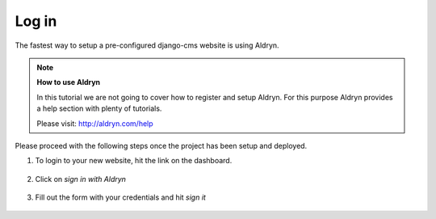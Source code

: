 ######
Log in
######

The fastest way to setup a pre-configured django-cms website is using Aldryn.

.. todo:: add a short description of what Aldryn is and add the link to aldryn.com
.. todo:: add the aldryn logo with a link to Aldryn.com

.. note::

    **How to use Aldryn**

    In this tutorial we are not going to cover how to register and setup Aldryn.
    For this purpose Aldryn provides a help section with plenty of tutorials.

    Please visit: http://aldryn.com/help

Please proceed with the following steps once the project has been setup and deployed.

1. To login to your new website, hit the |open-site| link on the dashboard.

    .. |open-site| image:: /user/tutorial/images/open_site.png
       :alt: Open site

    .. image:: /user/tutorial/images/aldryn_dashboard.png
       :alt: Aldryn Dashboard

2. Click on *sign in with Aldryn*

    .. image:: /user/tutorial/images/aldryn_signin.png
       :alt: Aldryn Sign in

3. Fill out the form with your credentials and hit *sign it*

    .. image:: /user/tutorial/images/aldryn_signin_form.png
       :alt: Aldryn Sign in Button



